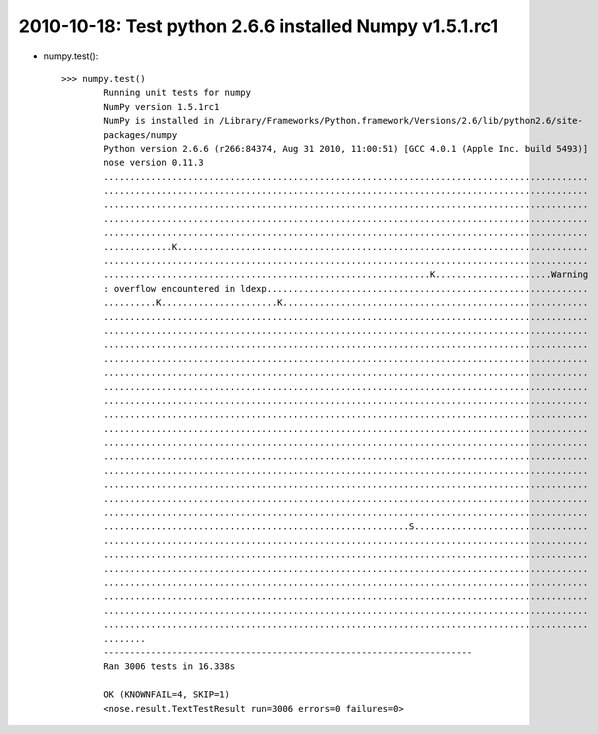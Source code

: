 .. index::
    double: python 2.6.6; Test Numpy v1.5.1.rc1


2010-10-18: Test python 2.6.6 installed Numpy v1.5.1.rc1
=====================================

*   numpy.test()::

        >>> numpy.test()
		Running unit tests for numpy
		NumPy version 1.5.1rc1
		NumPy is installed in /Library/Frameworks/Python.framework/Versions/2.6/lib/python2.6/site-
		packages/numpy
		Python version 2.6.6 (r266:84374, Aug 31 2010, 11:00:51) [GCC 4.0.1 (Apple Inc. build 5493)]
		nose version 0.11.3
		............................................................................................
		............................................................................................
		............................................................................................
		............................................................................................
		............................................................................................
		.............K..............................................................................
		............................................................................................
		..............................................................K......................Warning
		: overflow encountered in ldexp.............................................................
		..........K......................K..........................................................
		............................................................................................
		............................................................................................
		............................................................................................
		............................................................................................
		............................................................................................
		............................................................................................
		............................................................................................
		............................................................................................
		............................................................................................
		............................................................................................
		............................................................................................
		............................................................................................
		............................................................................................
		............................................................................................
		............................................................................................
		..........................................................S.................................
		............................................................................................
		............................................................................................
		............................................................................................
		............................................................................................
		............................................................................................
		............................................................................................
		............................................................................................
		........
		----------------------------------------------------------------------
		Ran 3006 tests in 16.338s
		
		OK (KNOWNFAIL=4, SKIP=1)
		<nose.result.TextTestResult run=3006 errors=0 failures=0>